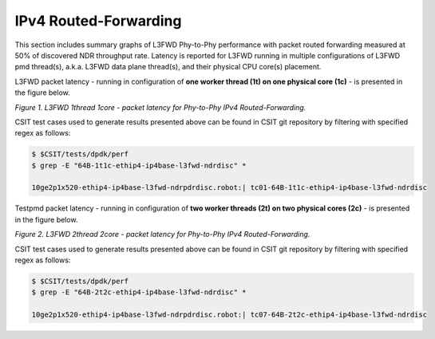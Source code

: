 IPv4 Routed-Forwarding
======================

This section includes summary graphs of L3FWD Phy-to-Phy performance with packet
routed forwarding measured at 50% of discovered NDR throughput rate. Latency is
reported for L3FWD running in multiple configurations of L3FWD pmd thread(s),
a.k.a. L3FWD data plane thread(s), and their physical CPU core(s) placement.

L3FWD packet latency - running in configuration of **one worker thread (1t) on one
physical core (1c)** - is presented in the figure below.

.. raw:: html

    <iframe width="700" height="1000" frameborder="0" scrolling="no" src="../../_static/dpdk/64B-1t1c-ipv4-ndrdisc-lat50.html"></iframe>

*Figure 1. L3FWD 1thread 1core - packet latency for Phy-to-Phy IPv4 Routed-Forwarding.*

CSIT test cases used to generate results presented above can be found in CSIT
git repository by filtering with specified regex as follows:

.. code-block:: bash

    $ $CSIT/tests/dpdk/perf
    $ grep -E "64B-1t1c-ethip4-ip4base-l3fwd-ndrdisc" *

    10ge2p1x520-ethip4-ip4base-l3fwd-ndrpdrdisc.robot:| tc01-64B-1t1c-ethip4-ip4base-l3fwd-ndrdisc

Testpmd packet latency - running in configuration of **two worker threads (2t)
on two physical cores (2c)** - is presented in the figure below.

.. raw:: html

    <iframe width="700" height="1000" frameborder="0" scrolling="no" src="../../_static/dpdk/64B-2t2c-ipv4-ndrdisc-lat50.html"></iframe>

*Figure 2. L3FWD 2thread 2core - packet latency for Phy-to-Phy IPv4 Routed-Forwarding.*

CSIT test cases used to generate results presented above can be found in CSIT
git repository by filtering with specified regex as follows:

.. code-block:: bash

    $ $CSIT/tests/dpdk/perf
    $ grep -E "64B-2t2c-ethip4-ip4base-l3fwd-ndrdisc" *

    10ge2p1x520-ethip4-ip4base-l3fwd-ndrpdrdisc.robot:| tc07-64B-2t2c-ethip4-ip4base-l3fwd-ndrdisc

